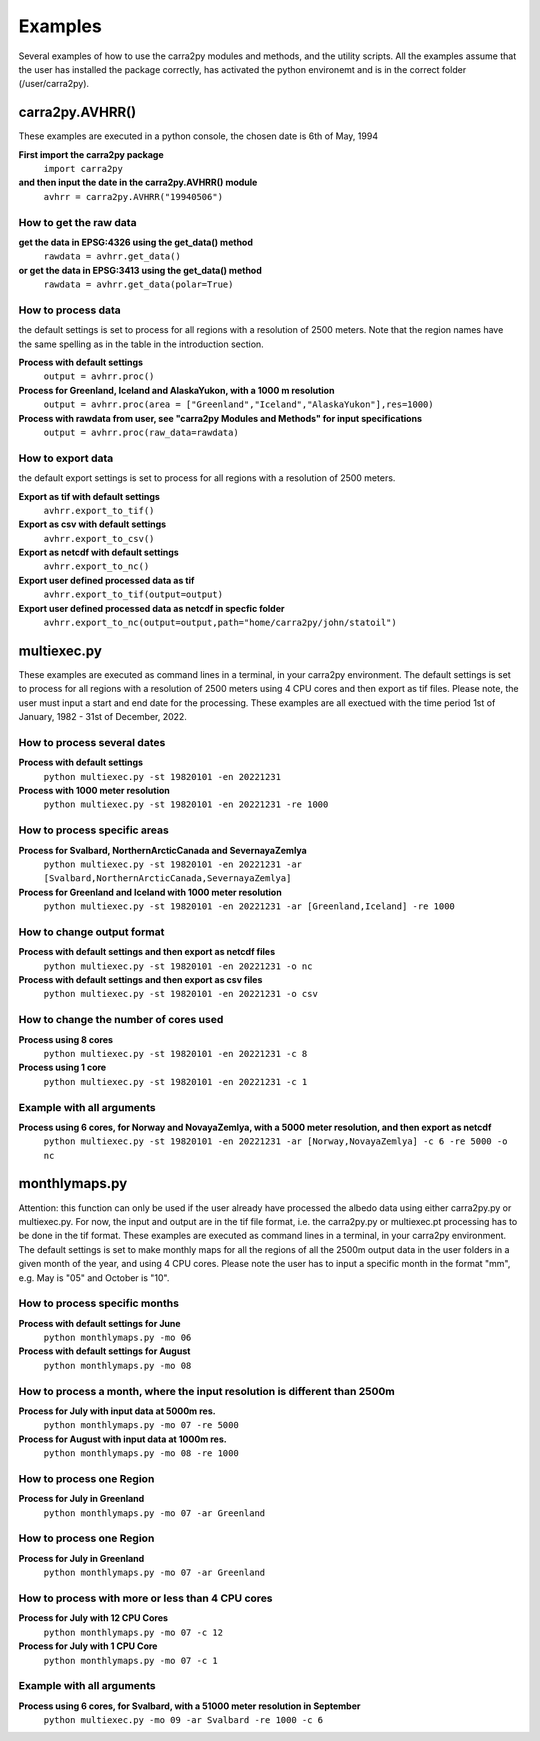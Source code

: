 
================
Examples
================

Several examples of how to use the carra2py modules and methods, and the utility scripts.
All the examples assume that the user has installed the package correctly, has activated the python environemt and is in the correct folder (/user/carra2py).


carra2py.AVHRR()
================

These examples are executed in a python console, the chosen date is 6th of May, 1994

**First import the carra2py package**
   ``import carra2py``
   
**and then input the date in the carra2py.AVHRR() module**
    ``avhrr = carra2py.AVHRR("19940506")``
    
How to get the raw data
------------------------

**get the data in EPSG:4326 using the get_data() method**
    ``rawdata = avhrr.get_data()``
    
**or get the data in EPSG:3413 using the get_data() method**   
    ``rawdata = avhrr.get_data(polar=True)``
    
How to process data 
--------------------
the default settings is set to process for all regions with a resolution of 2500 meters.
Note that the region names have the same spelling as in the table in the introduction section.

**Process with default settings**
    ``output = avhrr.proc()``
    
**Process for Greenland, Iceland and  AlaskaYukon, with a 1000 m resolution**
    ``output = avhrr.proc(area = ["Greenland","Iceland","AlaskaYukon"],res=1000)``
    
**Process with rawdata from user, see "carra2py Modules and Methods" for input specifications**
    ``output = avhrr.proc(raw_data=rawdata)``
    
How to export data
--------------------
the default export settings is set to process for all regions with a resolution of 2500 meters.

**Export as tif with default settings**
     ``avhrr.export_to_tif()``
     
**Export as csv with default settings**
     ``avhrr.export_to_csv()``
     
**Export as netcdf with default settings**
     ``avhrr.export_to_nc()``
     
**Export user defined processed data as tif**
     ``avhrr.export_to_tif(output=output)``   
     
**Export user defined processed data as netcdf in specfic folder**
     ``avhrr.export_to_nc(output=output,path="home/carra2py/john/statoil")``  

multiexec.py
================

These examples are executed as command lines in a terminal, in your carra2py environment.
The default settings is set to process for all regions with a resolution of 2500 meters using 4 CPU cores and then export as tif files.
Please note, the user must input a start and end date for the processing.
These examples are all exectued with the time period 1st of January, 1982 - 31st of December, 2022.

How to process several dates
-----------------------------
**Process with default settings**
     ``python multiexec.py -st 19820101 -en 20221231``  
     
**Process with 1000 meter resolution**
     ``python multiexec.py -st 19820101 -en 20221231 -re 1000``

How to process specific areas
------------------------------
**Process for Svalbard, NorthernArcticCanada and SevernayaZemlya**
     ``python multiexec.py -st 19820101 -en 20221231 -ar [Svalbard,NorthernArcticCanada,SevernayaZemlya]``  
     
**Process for Greenland and Iceland with 1000 meter resolution**
     ``python multiexec.py -st 19820101 -en 20221231 -ar [Greenland,Iceland] -re 1000``  

How to change output format
-----------------------------

**Process with default settings and then export as netcdf files**
     ``python multiexec.py -st 19820101 -en 20221231 -o nc`` 
     
**Process with default settings and then export as csv files**
     ``python multiexec.py -st 19820101 -en 20221231 -o csv`` 
     
How to change the number of cores used
--------------------------------------

**Process using 8 cores**
     ``python multiexec.py -st 19820101 -en 20221231 -c 8`` 
     
**Process using 1 core**
     ``python multiexec.py -st 19820101 -en 20221231 -c 1`` 
     
    
Example with all arguments
--------------------------------------

**Process using 6 cores, for Norway and NovayaZemlya, with a 5000 meter resolution, and then export as netcdf**
     ``python multiexec.py -st 19820101 -en 20221231 -ar [Norway,NovayaZemlya] -c 6 -re 5000 -o nc`` 

     

monthlymaps.py
================

Attention: this function can only be used if the user already have processed the albedo data using either carra2py.py or multiexec.py.
For now, the input and output are in the tif file format, i.e. the carra2py.py or multiexec.pt processing has to be done in the tif format.
These examples are executed as command lines in a terminal, in your carra2py environment.
The default settings is set to make monthly maps for all the regions of all the 2500m output data in the user folders in a given month of the year, and using 4 CPU cores.
Please note the user has to input a specific month in the format "mm", e.g. May is "05" and October is "10". 

How to process specific months
-----------------------------
**Process with default settings for June**
     ``python monthlymaps.py -mo 06``  

**Process with default settings for August**
     ``python monthlymaps.py -mo 08``  

How to process a month, where the input resolution is different than 2500m
-----------------------------
**Process for July with input data at 5000m res.**
     ``python monthlymaps.py -mo 07 -re 5000``  
     
**Process for August with input data at 1000m res.**
     ``python monthlymaps.py -mo 08 -re 1000``  

How to process one Region
-----------------------------
**Process for July in Greenland**
     ``python monthlymaps.py -mo 07 -ar Greenland``  

How to process one Region
-----------------------------
**Process for July in Greenland**
     ``python monthlymaps.py -mo 07 -ar Greenland``  

How to process with more or less than 4 CPU cores
-----------------------------
**Process for July with 12 CPU Cores**
     ``python monthlymaps.py -mo 07 -c 12``  

**Process for July with 1 CPU Core**
     ``python monthlymaps.py -mo 07 -c 1``  
     
     
Example with all arguments
--------------------------------------

**Process using 6 cores, for Svalbard, with a 51000 meter resolution in September**
     ``python multiexec.py -mo 09 -ar Svalbard -re 1000 -c 6`` 

